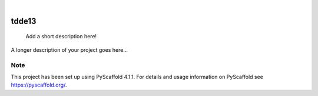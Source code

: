 .. These are examples of badges you might want to add to your README:
   please update the URLs accordingly

    .. image:: https://api.cirrus-ci.com/github/<USER>/tdde13.svg?branch=main
        :alt: Built Status
        :target: https://cirrus-ci.com/github/<USER>/tdde13
    .. image:: https://readthedocs.org/projects/tdde13/badge/?version=latest
        :alt: ReadTheDocs
        :target: https://tdde13.readthedocs.io/en/stable/
    .. image:: https://img.shields.io/coveralls/github/<USER>/tdde13/main.svg
        :alt: Coveralls
        :target: https://coveralls.io/r/<USER>/tdde13
    .. image:: https://img.shields.io/pypi/v/tdde13.svg
        :alt: PyPI-Server
        :target: https://pypi.org/project/tdde13/
    .. image:: https://img.shields.io/conda/vn/conda-forge/tdde13.svg
        :alt: Conda-Forge
        :target: https://anaconda.org/conda-forge/tdde13
    .. image:: https://pepy.tech/badge/tdde13/month
        :alt: Monthly Downloads
        :target: https://pepy.tech/project/tdde13
    .. image:: https://img.shields.io/twitter/url/http/shields.io.svg?style=social&label=Twitter
        :alt: Twitter
        :target: https://twitter.com/tdde13

.. image:: https://img.shields.io/badge/-PyScaffold-005CA0?logo=pyscaffold
    :alt: Project generated with PyScaffold
    :target: https://pyscaffold.org/

.. image:: https://raw.githubusercontent.com/pyg-team/pytorch_geometric/master/docs/source/_static/img/pyg1.svg?sanitize=true
    :alt: PyG
    :target: https://github.com/pyg-team/pytorch_geometric


|

======
tdde13
======


    Add a short description here!


A longer description of your project goes here...


.. _pyscaffold-notes:

Note
====

This project has been set up using PyScaffold 4.1.1. For details and usage
information on PyScaffold see https://pyscaffold.org/.
